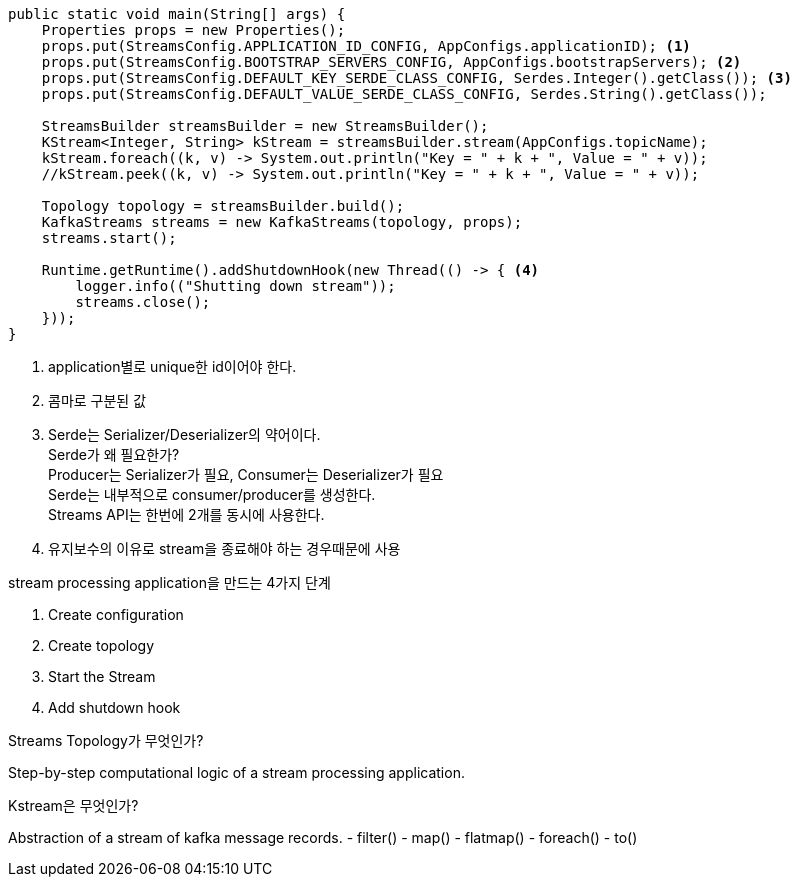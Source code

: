 [java]
----
public static void main(String[] args) {
    Properties props = new Properties();
    props.put(StreamsConfig.APPLICATION_ID_CONFIG, AppConfigs.applicationID); <1>
    props.put(StreamsConfig.BOOTSTRAP_SERVERS_CONFIG, AppConfigs.bootstrapServers); <2>
    props.put(StreamsConfig.DEFAULT_KEY_SERDE_CLASS_CONFIG, Serdes.Integer().getClass()); <3>
    props.put(StreamsConfig.DEFAULT_VALUE_SERDE_CLASS_CONFIG, Serdes.String().getClass());

    StreamsBuilder streamsBuilder = new StreamsBuilder();
    KStream<Integer, String> kStream = streamsBuilder.stream(AppConfigs.topicName);
    kStream.foreach((k, v) -> System.out.println("Key = " + k + ", Value = " + v));
    //kStream.peek((k, v) -> System.out.println("Key = " + k + ", Value = " + v));

    Topology topology = streamsBuilder.build();
    KafkaStreams streams = new KafkaStreams(topology, props);
    streams.start();

    Runtime.getRuntime().addShutdownHook(new Thread(() -> { <4>
        logger.info(("Shutting down stream"));
        streams.close();
    }));
}
----

1. application별로 unique한 id이어야 한다.
2. 콤마로 구분된 값
3. Serde는 Serializer/Deserializer의 약어이다. +
Serde가 왜 필요한가? +
Producer는 Serializer가 필요, Consumer는 Deserializer가 필요 +
Serde는 내부적으로 consumer/producer를 생성한다. +
Streams API는 한번에 2개를 동시에 사용한다.

4. 유지보수의 이유로 stream을 종료해야 하는 경우때문에 사용

stream processing application을 만드는 4가지 단계

1. Create configuration
2. Create topology
3. Start the Stream
4. Add shutdown hook

Streams Topology가 무엇인가?

Step-by-step computational logic of a stream processing application.

Kstream은 무엇인가?

Abstraction of a stream of kafka message records.
- filter()
- map()
- flatmap()
- foreach()
- to()


